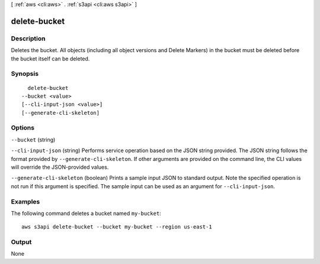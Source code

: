 [ :ref:`aws <cli:aws>` . :ref:`s3api <cli:aws s3api>` ]

.. _cli:aws s3api delete-bucket:


*************
delete-bucket
*************



===========
Description
===========

Deletes the bucket. All objects (including all object versions and Delete Markers) in the bucket must be deleted before the bucket itself can be deleted.

========
Synopsis
========

::

    delete-bucket
  --bucket <value>
  [--cli-input-json <value>]
  [--generate-cli-skeleton]




=======
Options
=======

``--bucket`` (string)


``--cli-input-json`` (string)
Performs service operation based on the JSON string provided. The JSON string follows the format provided by ``--generate-cli-skeleton``. If other arguments are provided on the command line, the CLI values will override the JSON-provided values.

``--generate-cli-skeleton`` (boolean)
Prints a sample input JSON to standard output. Note the specified operation is not run if this argument is specified. The sample input can be used as an argument for ``--cli-input-json``.



========
Examples
========

The following command deletes a bucket named ``my-bucket``::

  aws s3api delete-bucket --bucket my-bucket --region us-east-1


======
Output
======

None